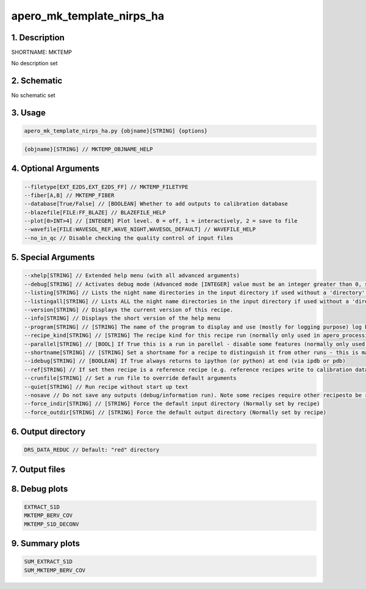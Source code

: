 
.. _recipes_nirps_ha_mktemp:


################################################################################
apero_mk_template_nirps_ha
################################################################################


1. Description
================================================================================


SHORTNAME: MKTEMP


No description set


2. Schematic
================================================================================


No schematic set


3. Usage
================================================================================


.. code-block:: 

    apero_mk_template_nirps_ha.py {objname}[STRING] {options}


.. code-block:: 

     {objname}[STRING] // MKTEMP_OBJNAME_HELP


4. Optional Arguments
================================================================================


.. code-block:: 

     --filetype[EXT_E2DS,EXT_E2DS_FF] // MKTEMP_FILETYPE
     --fiber[A,B] // MKTEMP_FIBER
     --database[True/False] // [BOOLEAN] Whether to add outputs to calibration database
     --blazefile[FILE:FF_BLAZE] // BLAZEFILE_HELP
     --plot[0>INT>4] // [INTEGER] Plot level. 0 = off, 1 = interactively, 2 = save to file
     --wavefile[FILE:WAVESOL_REF,WAVE_NIGHT,WAVESOL_DEFAULT] // WAVEFILE_HELP
     --no_in_qc // Disable checking the quality control of input files


5. Special Arguments
================================================================================


.. code-block:: 

     --xhelp[STRING] // Extended help menu (with all advanced arguments)
     --debug[STRING] // Activates debug mode (Advanced mode [INTEGER] value must be an integer greater than 0, setting the debug level)
     --listing[STRING] // Lists the night name directories in the input directory if used without a 'directory' argument or lists the files in the given 'directory' (if defined). Only lists up to 15 files/directories
     --listingall[STRING] // Lists ALL the night name directories in the input directory if used without a 'directory' argument or lists the files in the given 'directory' (if defined)
     --version[STRING] // Displays the current version of this recipe.
     --info[STRING] // Displays the short version of the help menu
     --program[STRING] // [STRING] The name of the program to display and use (mostly for logging purpose) log becomes date | {THIS STRING} | Message
     --recipe_kind[STRING] // [STRING] The recipe kind for this recipe run (normally only used in apero_processing.py)
     --parallel[STRING] // [BOOL] If True this is a run in parellel - disable some features (normally only used in apero_processing.py)
     --shortname[STRING] // [STRING] Set a shortname for a recipe to distinguish it from other runs - this is mainly for use with apero processing but will appear in the log database
     --idebug[STRING] // [BOOLEAN] If True always returns to ipython (or python) at end (via ipdb or pdb)
     --ref[STRING] // If set then recipe is a reference recipe (e.g. reference recipes write to calibration database as reference calibrations)
     --crunfile[STRING] // Set a run file to override default arguments
     --quiet[STRING] // Run recipe without start up text
     --nosave // Do not save any outputs (debug/information run). Note some recipes require other recipesto be run. Only use --nosave after previous recipe runs have been run successfully at least once.
     --force_indir[STRING] // [STRING] Force the default input directory (Normally set by recipe)
     --force_outdir[STRING] // [STRING] Force the default output directory (Normally set by recipe)


6. Output directory
================================================================================


.. code-block:: 

    DRS_DATA_REDUC // Default: "red" directory


7. Output files
================================================================================


.. csv-table:: Outputs
   :file: rout_MKTEMP.csv
   :header-rows: 1
   :class: csvtable


8. Debug plots
================================================================================


.. code-block:: 

    EXTRACT_S1D
    MKTEMP_BERV_COV
    MKTEMP_S1D_DECONV


9. Summary plots
================================================================================


.. code-block:: 

    SUM_EXTRACT_S1D
    SUM_MKTEMP_BERV_COV

